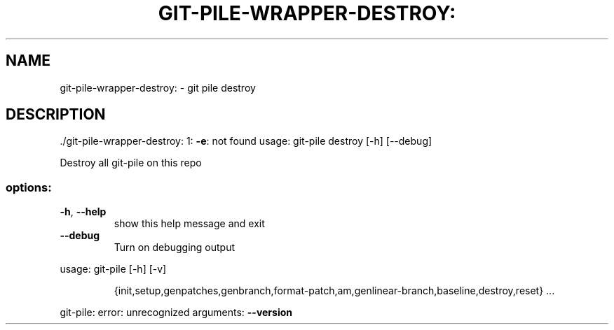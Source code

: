 .\" DO NOT MODIFY THIS FILE!  It was generated by help2man 1.49.1.
.TH GIT-PILE-WRAPPER-DESTROY: "1" "December 2022" "git-pile-wrapper-destroy: 1: -e: not found" "User Commands"
.SH NAME
git-pile-wrapper-destroy: \- git pile destroy
.SH DESCRIPTION
\&./git\-pile\-wrapper\-destroy: 1: \fB\-e\fR: not found
usage: git\-pile destroy [\-h] [\-\-debug]
.PP
Destroy all git\-pile on this repo
.SS "options:"
.TP
\fB\-h\fR, \fB\-\-help\fR
show this help message and exit
.TP
\fB\-\-debug\fR
Turn on debugging output
.PP
usage: git\-pile [\-h] [\-v]
.IP
{init,setup,genpatches,genbranch,format\-patch,am,genlinear\-branch,baseline,destroy,reset}
\&...
.PP
git\-pile: error: unrecognized arguments: \fB\-\-version\fR
